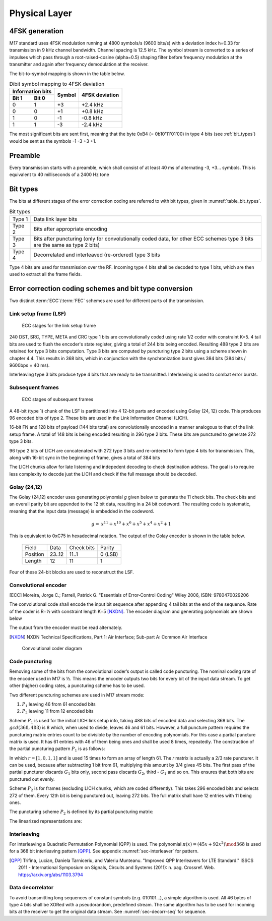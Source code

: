 Physical Layer
==============

4FSK generation
---------------

M17 standard uses 4FSK modulation running at 4800 symbols/s (9600
bits/s) with a deviation index h=0.33 for transmission in 9 kHz
channel bandwidth. Channel spacing is 12.5 kHz. The symbol stream is
converted to a series of impulses which pass through a
root-raised-cosine (alpha=0.5) shaping filter before frequency modulation
at the transmitter and again after frequency demodulation at the
receiver.

.. graph:: modulation
   :alt: RRC filter and Frequency Modulation
   :caption: 4FSK modulator dataflow

   rankdir="LR"
   src [shape=none, label=""]
   out [shape=none, label=""]
   "RRC Filter"[shape=box]
   "Frequency Modulation"[shape=box]

   src -- "RRC Filter" [label="Dibits Input"]
   "RRC Filter" -- "Frequency Modulation"
   "Frequency Modulation" -- out [label="4FSK output"]

The bit-to-symbol mapping is shown in the table below.

.. table:: Dibit symbol mapping to 4FSK deviation

   +-------------------------------+---------------+---------------+
   |Information bits               |Symbol         |4FSK deviation |
   +---------------+---------------+               |               |
   |Bit 1          | Bit 0         |               |               |
   +===============+===============+===============+===============+
   |0              |1              |+3             |+2.4 kHz       |
   +---------------+---------------+---------------+---------------+
   |0              |0              |+1             |+0.8 kHz       |
   +---------------+---------------+---------------+---------------+
   |1              |0              |-1             |-0.8 kHz       |
   +---------------+---------------+---------------+---------------+
   |1              |1              |-3             |-2.4 kHz       |
   +---------------+---------------+---------------+---------------+

.. todo:: update section

The most significant bits are sent first, meaning that the byte 0xB4 (= 0b10'11'01'00)
in type 4 bits (see :ref:`bit_types`) would be sent as the symbols -1 -3 +3
+1.

Preamble
--------

Every transmission starts with a preamble, which shall consist of at
least 40 ms of alternating -3, +3... symbols. This is equivalent to 40
milliseconds of a 2400 Hz tone


.. _bit_types:

Bit types
---------

The bits at different stages of the error correction coding are
referred to with bit types, given in :numref:`table_bit_types`.

.. _table_bit_types:
.. table:: Bit types

   +---------------+------------------------------------------+
   |Type 1         |Data link layer bits                      |
   +---------------+------------------------------------------+
   |Type 2         |Bits after appropriate encoding           |
   +---------------+------------------------------------------+
   |Type 3         |Bits after puncturing (only for           |
   |               |convolutionally coded data, for other     |
   |               |ECC schemes type 3 bits are the same as   |
   |               |type 2 bits)                              |
   +---------------+------------------------------------------+
   |Type 4         |Decorrelated and interleaved (re-ordered) |
   |               |type 3 bits                               |
   +---------------+------------------------------------------+

Type 4 bits are used for transmission over the RF. Incoming type 4
bits shall be decoded to type 1 bits, which are then used to extract
all the frame fields.

Error correction coding schemes and bit type conversion
-------------------------------------------------------

Two distinct :term:`ECC`/:term:`FEC` schemes are used for different parts of
the transmission.


Link setup frame (LSF)
~~~~~~~~~~~~~~~~~~~~~~

.. figure:: ../images/link_setup_frame_encoding.*

   ECC stages for the link setup frame

240 DST, SRC, TYPE, META and CRC type 1 bits are convolutionally
coded using rate 1/2 coder with constraint K=5. 4 tail bits are used
to flush the encoder's state register, giving a total of 244 bits
being encoded. Resulting 488 type 2 bits are retained for type 3 bits
computation. Type 3 bits are computed by puncturing type 2 bits using
a scheme shown in chapter 4.4. This results in 368 bits, which in
conjunction with the synchronization burst gives 384 bits (384 bits /
9600bps = 40 ms).

Interleaving type 3 bits produce type 4 bits that are ready to be
transmitted. Interleaving is used to combat error bursts.


Subsequent frames
~~~~~~~~~~~~~~~~~

.. figure:: ../images/frame_encoding.*

   ECC stages of subsequent frames

A 48-bit (type 1) chunk of the LSF is partitioned into 4 12-bit parts and
encoded using Golay (24, 12) code. This produces 96 encoded bits
of type 2. These bits are used in the Link Information Channel (LICH).

16-bit FN and 128 bits of payload (144 bits total) are convolutionally encoded in a manner
analogous to that of the link setup frame. A total of 148 bits is
being encoded resulting in 296 type 2 bits. These bits are punctured
to generate 272 type 3 bits.

96 type 2 bits of LICH are concatenated with 272 type 3 bits and
re-ordered to form type 4 bits for transmission. This, along with
16-bit sync in the beginning of frame, gives a total of 384 bits

The LICH chunks allow for late listening and indepedent decoding to
check destination address. The goal is to require less complexity to
decode just the LICH and check if the full message should be decoded.

Golay (24,12)
~~~~~~~~~~~~~

The Golay (24,12) encoder uses generating polynomial *g* given below to generate the 11
check bits. The check bits and an overall parity bit are appended to
the 12 bit data, resulting in a 24 bit codeword. The resulting code is systematic,
meaning that the input data (message) is embedded in the codeword.

.. math::
  
   \begin{align}
   g =& x^{11} + x^{10} + x^6 + x^5 + x^4 + x^2 + 1
   \end{align}

This is equivalent to 0xC75 in hexadecimal notation.
The output of the Golay encoder is shown in the table below.

   +------------+----------+-------------+---------+
   | Field      | Data     | Check bits  | Parity  |
   +------------+----------+-------------+---------+
   | Position   | 23..12   | 11..1       | 0 (LSB) |
   +------------+----------+-------------+---------+
   | Length     | 12       | 11          | 1       |
   +------------+----------+-------------+---------+

Four of these 24-bit blocks are used to reconstruct the LSF.

Convolutional encoder
~~~~~~~~~~~~~~~~~~~~~

.. [ECC] Moreira, Jorge C.; Farrell, Patrick G. "Essentials of
         Error‐Control Coding" Wiley 2006, ISBN: 9780470029206

The convolutional code shall encode the input bit sequence after
appending 4 tail bits at the end of the sequence. Rate of the coder is
R=½ with constraint length K=5 [NXDN]_. The encoder diagram and generating
polynomials are shown below

.. math::
   :nowrap:

   \begin{align}
   G_1(D) =& 1 + D^3 + D^4 \\
   G_2(D) =& 1+ D + D^2 + D^4
   \end{align}

The output from the encoder must be read alternately.

.. [NXDN] NXDN Technical Specifications, Part 1: Air Interface;
          Sub-part A: Common Air Interface

.. figure:: ../images/convolutional.*
   :scale: 30%

   Convolutional coder diagram

Code puncturing
~~~~~~~~~~~~~~~

Removing some of the bits from the convolutional coder’s output is
called code puncturing. The nominal coding rate of the encoder used in
M17 is ½. This means the encoder outputs two bits for every bit of the
input data stream. To get other (higher) coding rates, a puncturing
scheme has to be used.

Two different puncturing schemes are used in M17 stream mode:

#. :math:`P_1` leaving 46 from 61 encoded bits
#. :math:`P_2` leaving 11 from 12 encoded bits

Scheme :math:`P_1` is used for the initial LICH link setup info, taking 488
bits of encoded data and selecting 368 bits. The :math:`gcd(368, 488)`
is 8 which, when used to divide, leaves 46 and 61 bits. However, a full puncture
pattern requires the puncturing matrix entries count to be divisible by the number of encoding
polynomials. For this case a partial puncture matrix is used. It has 61
entries with 46 of them being ones and shall be used 8 times, repeatedly.
The construction of the partial puncturing pattern :math:`P_1` is as follows:

.. math::
   :nowrap:

   \begin{align}
     P_1 = & \begin{bmatrix}
     1 & r & \vdots & r
     \end{bmatrix}
   \end{align}

In which :math:`r=[1, 0, 1, 1]` and is used 15 times to form an array of length 61.
The *r* matrix is actually a 2/3 rate puncturer. It can be used, because after subtracting
1 bit from 61, multiplying this amount by 3/4 gives 45 bits.
The first pass of the partial puncturer discards :math:`G_1` bits only, second pass discards
:math:`G_2`, third - :math:`G_1` and so on. This ensures that both bits are punctured out evenly.

Scheme :math:`P_2` is for frames (excluding LICH chunks, which are coded
differently). This takes 296 encoded bits and selects 272 of them.
Every 12th bit is being punctured out, leaving 272 bits.
The full matrix shall have 12 entries with 11 being ones.

The puncturing scheme :math:`P_2` is defined by its partial puncturing matrix:

.. math::
   :nowrap:

   \begin{align}
   P_2 = & \begin{bmatrix}
   1 & 1 & 1 & 1 & 1 & 1 \\
   1 & 1 & 1 & 1 & 1 & 0
   \end{bmatrix}
   \end{align}


The linearized representations are:

.. code-block:: python
   :caption: linearized puncture patterns

   P1 = [1, 1, 0, 1, 1, 1, 0, 1, 1, 1, 0, 1, 1, 1, 0, 1, 1, 1, 0, 1, 1,
   1, 0, 1, 1, 1, 0, 1, 1, 1, 0, 1, 1, 1, 0, 1, 1, 1, 0, 1, 1, 1, 0, 1,
   1, 1, 0, 1, 1, 1, 0, 1, 1, 1, 0, 1, 1, 1, 0, 1, 1]

   P2 = [1, 1, 1, 1, 1, 1, 1, 1, 1, 1, 1, 0]



Interleaving
~~~~~~~~~~~~

For interleaving a Quadratic Permutation Polynomial (QPP) is used. The
polynomial :math:`\pi(x)=(45x+92x^2)\mod 368` is used for a 368 bit interleaving
pattern [QPP]_. See appendix :numref:`sec-interleaver` for pattern.

.. [QPP] Trifina, Lucian, Daniela Tarniceriu, and Valeriu
         Munteanu. "Improved QPP Interleavers for LTE Standard." ISSCS
         2011 - International Symposium on Signals, Circuits and
         Systems (2011): n. pag. Crossref. Web. https://arxiv.org/abs/1103.3794


Data decorrelator
~~~~~~~~~~~~~~~~~

To avoid transmitting long sequences of constant symbols
(e.g. 010101…), a simple algorithm is used. All 46
bytes of type 4 bits shall be XORed with a pseudorandom, predefined
stream. The same algorithm has to be used for incoming bits at the
receiver to get the original data stream. See :numref:`sec-decorr-seq` for sequence.

.. todo:: add diagram
